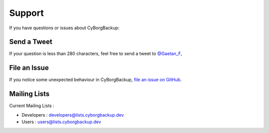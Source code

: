 .. _support:

Support
=======

If you have questions or issues about CyBorgBackup:

Send a Tweet
------------

If your question is less than 280 characters, feel free to send a tweet to
`@Gaetan_F <https://twitter.com/Gaetan_F>`_,

File an Issue
-------------

If you notice some unexpected behaviour in CyBorgBackup,
`file an issue on GitHub <https://github.com/cyborgbackup/cyborgbackup/issues>`_.

Mailing Lists
-------------

Current Mailing Lists :

- Developers : developers@lists.cyborgbackup.dev
- Users : users@lists.cyborgbackup.dev